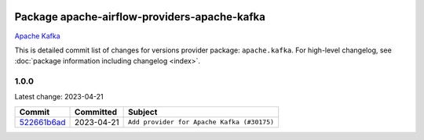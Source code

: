 
 .. Licensed to the Apache Software Foundation (ASF) under one
    or more contributor license agreements.  See the NOTICE file
    distributed with this work for additional information
    regarding copyright ownership.  The ASF licenses this file
    to you under the Apache License, Version 2.0 (the
    "License"); you may not use this file except in compliance
    with the License.  You may obtain a copy of the License at

 ..   http://www.apache.org/licenses/LICENSE-2.0

 .. Unless required by applicable law or agreed to in writing,
    software distributed under the License is distributed on an
    "AS IS" BASIS, WITHOUT WARRANTIES OR CONDITIONS OF ANY
    KIND, either express or implied.  See the License for the
    specific language governing permissions and limitations
    under the License.


Package apache-airflow-providers-apache-kafka
------------------------------------------------------

`Apache Kafka  <https://kafka.apache.org/>`__


This is detailed commit list of changes for versions provider package: ``apache.kafka``.
For high-level changelog, see :doc:`package information including changelog <index>`.



1.0.0
.....

Latest change: 2023-04-21

=================================================================================================  ===========  ==========================================
Commit                                                                                             Committed    Subject
=================================================================================================  ===========  ==========================================
`522661b6ad <https://github.com/apache/airflow/commit/522661b6ad4479e3c8243b2d2c8a793d1af82c17>`_  2023-04-21   ``Add provider for Apache Kafka (#30175)``
=================================================================================================  ===========  ==========================================
